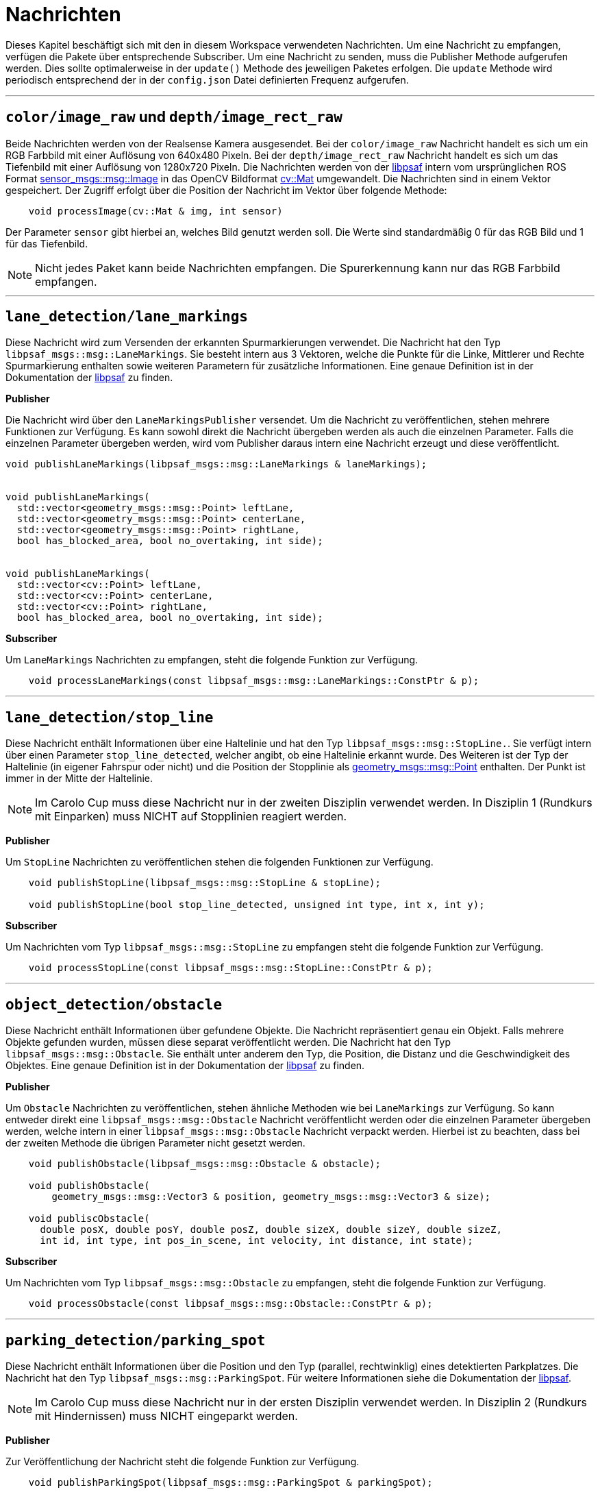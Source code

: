 = Nachrichten
:toclevels: 1

Dieses Kapitel beschäftigt sich mit den in diesem Workspace verwendeten Nachrichten. Um eine Nachricht zu empfangen, verfügen die Pakete über entsprechende Subscriber. Um eine Nachricht zu senden, muss die Publisher Methode aufgerufen werden. Dies sollte optimalerweise in der `update()` Methode des jeweiligen Paketes erfolgen. Die `update` Methode wird periodisch entsprechend der in der `config.json` Datei definierten Frequenz aufgerufen.

'''

== `color/image_raw` und `depth/image_rect_raw`

Beide Nachrichten werden von der Realsense Kamera ausgesendet. Bei der `color/image_raw` Nachricht handelt es sich um ein RGB Farbbild mit einer Auflösung von 640x480 Pixeln. Bei der `depth/image_rect_raw` Nachricht handelt es sich um das Tiefenbild mit einer Auflösung von 1280x720 Pixeln.
Die Nachrichten werden von der https://git-ce.rwth-aachen.de/af/library[libpsaf] intern vom ursprünglichen ROS Format http://docs.ros.org/en/noetic/api/sensor_msgs/html/msg/Image.html[sensor_msgs::msg::Image] in das OpenCV Bildformat https://docs.opencv.org/4.5.5/d3/d63/classcv_1_1Mat.html[cv::Mat] umgewandelt. Die Nachrichten sind in einem Vektor gespeichert. Der Zugriff erfolgt über die Position der Nachricht im Vektor über folgende Methode:

[source,cpp]
----

    void processImage(cv::Mat & img, int sensor)

----

Der Parameter `sensor` gibt hierbei an, welches Bild genutzt werden soll. Die Werte sind standardmäßig 0 für das RGB Bild und 1 für das Tiefenbild.

[NOTE]
Nicht jedes Paket kann beide Nachrichten empfangen. Die Spurerkennung kann nur das RGB Farbbild empfangen.

'''

== `lane_detection/lane_markings`

Diese Nachricht wird zum Versenden der erkannten Spurmarkierungen verwendet. Die Nachricht hat den Typ `libpsaf_msgs::msg::LaneMarkings`. Sie besteht intern aus 3 Vektoren, welche die Punkte für die Linke, Mittlerer und Rechte Spurmarkierung enthalten sowie weiteren Parametern für zusätzliche Informationen. Eine genaue Definition ist in der Dokumentation der https://git-ce.rwth-aachen.de/af/library[libpsaf] zu finden.

*Publisher*

Die Nachricht wird über den `LaneMarkingsPublisher` versendet. Um die Nachricht zu veröffentlichen, stehen mehrere Funktionen zur Verfügung. Es kann sowohl direkt die Nachricht übergeben werden als auch die einzelnen Parameter. Falls die einzelnen Parameter übergeben werden, wird vom Publisher daraus intern eine Nachricht erzeugt und diese veröffentlicht.

[source,cpp]
----

void publishLaneMarkings(libpsaf_msgs::msg::LaneMarkings & laneMarkings);


void publishLaneMarkings(
  std::vector<geometry_msgs::msg::Point> leftLane,
  std::vector<geometry_msgs::msg::Point> centerLane,
  std::vector<geometry_msgs::msg::Point> rightLane,
  bool has_blocked_area, bool no_overtaking, int side);


void publishLaneMarkings(
  std::vector<cv::Point> leftLane,
  std::vector<cv::Point> centerLane,
  std::vector<cv::Point> rightLane,
  bool has_blocked_area, bool no_overtaking, int side);
----

*Subscriber*

Um `LaneMarkings` Nachrichten zu empfangen, steht die folgende Funktion zur Verfügung.

[source,cpp]
----

    void processLaneMarkings(const libpsaf_msgs::msg::LaneMarkings::ConstPtr & p);

----

'''
== `lane_detection/stop_line`

Diese Nachricht enthält Informationen über eine Haltelinie und hat den Typ `libpsaf_msgs::msg::StopLine.`.
Sie verfügt intern über einen Parameter `stop_line_detected`, welcher angibt, ob eine Haltelinie erkannt wurde. Des Weiteren ist der Typ der Haltelinie (in eigener Fahrspur oder nicht) und die Position der Stopplinie als  http://docs.ros.org/en/noetic/api/geometry_msgs/html/msg/Point.html[geometry_msgs::msg::Point] enthalten. Der Punkt ist immer in der Mitte der Haltelinie.

[NOTE]
Im Carolo Cup muss diese Nachricht nur in der zweiten Disziplin verwendet werden. In Disziplin 1 (Rundkurs mit Einparken) muss NICHT auf Stopplinien reagiert werden.

**Publisher**

Um `StopLine` Nachrichten zu veröffentlichen stehen die folgenden Funktionen zur Verfügung.

[source,cpp]
----

    void publishStopLine(libpsaf_msgs::msg::StopLine & stopLine);

    void publishStopLine(bool stop_line_detected, unsigned int type, int x, int y);

----

**Subscriber**

Um Nachrichten vom Typ `libpsaf_msgs::msg::StopLine` zu empfangen steht die folgende Funktion zur Verfügung.

[source,cpp]
----

    void processStopLine(const libpsaf_msgs::msg::StopLine::ConstPtr & p);

----

'''
== `object_detection/obstacle`

Diese Nachricht enthält Informationen über gefundene Objekte. Die Nachricht repräsentiert genau ein Objekt. Falls mehrere Objekte gefunden wurden, müssen diese separat veröffentlicht werden. Die Nachricht hat den Typ ``libpsaf_msgs::msg::Obstacle``. Sie enthält unter anderem den Typ, die Position, die Distanz und die Geschwindigkeit des Objektes. Eine genaue Definition ist in der Dokumentation der https://git-ce.rwth-aachen.de/af/library[libpsaf] zu finden.

**Publisher**

Um `Obstacle` Nachrichten zu veröffentlichen, stehen ähnliche Methoden wie bei `LaneMarkings` zur Verfügung. So kann entweder direkt eine ``libpsaf_msgs::msg::Obstacle`` Nachricht veröffentlicht werden oder die einzelnen Parameter übergeben werden, welche intern in einer ``libpsaf_msgs::msg::Obstacle`` Nachricht verpackt werden. Hierbei ist zu beachten, dass bei der zweiten Methode die übrigen Parameter nicht gesetzt werden.

[source,cpp]
----

    void publishObstacle(libpsaf_msgs::msg::Obstacle & obstacle);

    void publishObstacle(
        geometry_msgs::msg::Vector3 & position, geometry_msgs::msg::Vector3 & size);

    void publiscObstacle(
      double posX, double posY, double posZ, double sizeX, double sizeY, double sizeZ,
      int id, int type, int pos_in_scene, int velocity, int distance, int state);

----

**Subscriber**

Um Nachrichten vom Typ ``libpsaf_msgs::msg::Obstacle`` zu empfangen, steht die folgende Funktion zur Verfügung.

[source,cpp]
----

    void processObstacle(const libpsaf_msgs::msg::Obstacle::ConstPtr & p);

----

'''

== `parking_detection/parking_spot`

Diese Nachricht enthält Informationen über die Position und den Typ (parallel, rechtwinklig) eines detektierten Parkplatzes. Die Nachricht hat den Typ ``libpsaf_msgs::msg::ParkingSpot``. Für weitere Informationen siehe die Dokumentation der https://git-ce.rwth-aachen.de/af/library[libpsaf].

[NOTE]
Im Carolo Cup muss diese Nachricht nur in der ersten Disziplin verwendet werden. In Disziplin 2 (Rundkurs mit Hindernissen) muss NICHT eingeparkt werden.

**Publisher**

Zur Veröffentlichung der Nachricht steht die folgende Funktion zur Verfügung.

[source,cpp]
----
    void publishParkingSpot(libpsaf_msgs::msg::ParkingSpot & parkingSpot);

    void publishParkingSpot(
  unsigned int type, geometry_msgs::msg::Point position);

----


**Subscriber**

Um Nachrichten vom Typ ``libpsaf_msgs::msg::ParkingSpot`` zu empfangen, steht die folgende Funktion zur Verfügung.


[source,cpp]
----

    void processParkingSpot(const libpsaf_msgs::msg::ParkingSpot::ConstPtr & p);

----

'''
== `sign_detection/sign`

Diese Nachricht enthält Informationen über ein erkanntes Schild. Sie ist vom Typ ``libpsaf_msgs::msg::Sign``. Für weitere Informationen siehe die Dokumentation der https://git-ce.rwth-aachen.de/af/library[libpsaf].

[NOTE]
Im Carolo Cup muss nur im MasterCup auf Schilder reagiert werden. Im BasisCup sind keine Verkehrszeichen vorhanden.

Die `Sign` Nachricht enthält Informationen über die Position des Schildes sowie den Typ.

**Publisher**

Es stehen drei Methoden zur Verfügung, um die `Sign` Nachricht zu veröffentlichen. Falls nicht direkt die `libpsaf_msgs::msg::Sign` Nachricht verwendet werden soll, können die Parameter übergeben werden. Der Publisher baut die `libpsaf_msgs::msg::Sign` Nachricht dann aus den Parametern auf.

[source,cpp]
----

    void publishSign(libpsaf_msgs::msg::Sign & sign);

    void publishSign(
      geometry_msgs::msg::Point position, int type);

    void publishSign(double x, double y, double z, int type);

----

**Subscriber**

Die Callbackmethode um `Sign` Nachrichten zu empfangen, lautet:

[source,cpp]
----

    void processSign(const libpsaf_msgs::msg::Sign::ConstPtr & sign);

----

'''
== `state_machine/state`

Die `State` Nachricht enthält Informationen über den aktuellen Zustand der xref:_state_machinestate[StateMachine]. Die Nachricht ist als `enum` kodiert. Der Zustand sollte genutzt werden, um bestimmte Funktionen innerhalb der anderen Pakete zu aktivieren oder zu deaktivieren. Beispielsweise sollte die `ParkingSpotDetection` nur aktiv sein, wenn der Zustandsautomat im Zustand `PR_SEARCH` ist.

*Publisher*

Der Publisher kommt nur in der `StateMachine` zum Einsatz. Die Methode lautet:

[source,cpp]
----

    void publishState(int state);

----

**Subscriber**

Alle anderen Pakete besitzen einen Subscriber für die `State` Nachricht. Die Callback Methode lautet:

[source,cpp]
----

    void updateState(const std_msgs::msg::Int64::ConstPtr & p);

----

'''
== `status/status_info`

Die StatusInfo Nachricht wird genutzt, um die `StateMachine` über bestimmte Ereignisse, beispielsweise das Überfahren der Startlinie, zu informieren. Die `StateMachine` löst, sofern es der aktuelle Zustand zulässt, einen Zustandswechsel aus. Hierfür besitzt die StateMachine Transition Guards, sodass unpassende StatusInfos (bspw. der Wunsch einen Parkplatz zu suchen während man an einer Haltelinie steht) ignoriert werden. Optimalerweise sollten die anderen Pakete jedoch so implementiert sein, dass falsche StatusInfos erst gar nicht veröffentlicht werden. Die Nachricht hat den Typ 'libpsaf_msgs::msg::StatusInfo'. Für weitere Informationen siehe die Dokumentation der https://git-ce.rwth-aachen.de/af/library[libpsaf].

**Publisher**

Der Publisher für die *StatusInfo* lautet:

[source,cpp]
----

    void StatusInfoPublisher::publishStatus(libpsaf_msgs::msg::StatusInfo msg);

----

**Subscriber**

Die Callbackmethode für die *StatusInfo* lautet:

[source,cpp]
----

    void processStatus(libpsaf_msgs::msg::StatusInfo::SharedPtr status)

----

Aufgrund der Wichtigkeit der StatusInfos sind die möglichen StatusInfos nachfolgend aufgelistet:

[source,idl]
----

# Status Codes
uint8 STARTBOX_OPEN = 0                 # Detected opening of the start boxST
uint8 UPHILL_START = 1                  # Beginn of uphill driving
uint8 DOWNHILL_START = 2                # Beginn of Downhill driving  = end of uphill
uint8 DOWNHILL_END = 3                  # end of downhill driving
uint8 STOP_LINE_APPROACH = 4            # Stop-line detected
uint8 STOP_LINE_REACHED = 5             # Stop_line reached
uint8 CONTINUE_NO_OBJECT = 6            # Resume drive after wait time, no object
uint8 WAIT_FOR_OBJECT =  7              # Wait for Object at Intersection
uint8 OBJECT_DETECTED = 8               # Object detected
uint8 PARKING_INTENT = 9                # Parking intent = Startline detected
uint8 PARKING_TIMEOUT = 10              # No parking spot found
uint8 PARALLEL_FOUND = 11               # Parallel Parking Spot found
uint8 PERPENDICULAR_FOUND = 12          # Perpendicular parking spot found
uint8 PARKING_FINISHED  = 13            # Successfully parked in the spot
uint8 PARKING_FAILED  = 14              # Parking failed
uint8 PARK_TIME_REACHED = 15            # Parked, wait for time to pass
uint8 BACK_ON_LANE = 16                 # Returned to lane
uint8 STATIC_OBSTACLE = 17              # Static obstacle detected in front of car
uint8 DYNAMIC_OBSTACLE = 18             # Dynamic obstacle in lane detected
uint8 OVERTAKE_POSSIBLE = 19            # Overtaking possibility detected
uint8 PASSED_OBSTACLE = 20              # Obstacle has been passed
uint8 OVERTAKE_FINISHED = 21            # Returned to correct lane
uint8 OVERTAKE_ABORT = 22               # Abort Overtaking attempt
uint8 MANUAL_MODE_ENTER = 23            # Enter Manual Mode
uint8 MANUAL_MODE_EXIT = 24             # Exit Manual Mode
uint8 WATCHDOG_TIMEOUT = 25             # Timeout issued by the watchdog

----

'''
== `trajectory/trajectory`

Diese Nachricht enthält Informationen über die aktuelle Trajektorie. Sie ist vom Typ 'libpsaf_msgs::msg::Trajectory'. Für weitere Informationen siehe die Dokumentation der https://git-ce.rwth-aachen.de/af/library[libpsaf]. Die Trajectory Nachricht selbst enthält die Punkte der Trajektorie, die das Auto abzufahren hat.

**Publisher**

Die Publisher Methoden für die ``Trajectory`` Nachricht lautet:

[source,cpp]
----

    void publishTrajectory(libpsaf_msgs::msg::Trajectory & trajectory);

    void publishTrajectory(std::vector<geometry_msgs::msg::Point> points)

----

**Subscriber**

Die Callbackmethode für die ``Trajectory`` lautet:

[source,cpp]
----

    void processTrajectory(libpsaf_msgs::msg::Trajectory::SharedPtr p);

----

'''
== `watchdog/error_message`

Die Watchdog Message wird genutzt, um die StateMachine über Fehler im System zu informieren. Sie hat den Typ `libpsaf_msgs::msg::Error`. Hierbei wird zwischen 3 Levels unterschieden:

. FINE = 0 : Alles in Ordnung
. WARNING = 1 : Warnung bei nicht kritischem Fehler
. ERROR = 2 : Fehler im System, beispielsweise ein Ausfall der Kamera

**Publisher**

Die Publisher Methode für die ``watchdog/error_message`` Nachricht lautet:

[source,cpp]
----

    void publishErrorMessage(libpsaf_msgs::msg::Error & errorMessage);

    void publishErrorMessage(int type, std::string info_text);
----

'''
== `*uc_bridge Nachrichten*`

Die nachfolgenden Nachrichten stehen alle in Verbindung mit der UC Bridge. Hierbei handelt es sich um Nachrichten, die Messwerte der Sensoren beinhalten oder Steuerungsbefehle für das Fahrzeug. Diese Art der Nachrichten hat im Workspace entweder nur einen Publisher(falls die Nachricht von der `uc_bridge` empfangen wird) oder nur einen Subscriber(falls die Nachricht von der `uc_bridge` gesendet wird). Mehr Informationen über die UC Bridge können https://git-ce.rwth-aachen.de/af/psaf_ucbridge[hier] gefunden werden.

'''
`uc_bridge/button`

Die Button-Nachricht wird von der uc_bridge ausgesendet. Der Default-Wert ist -1. Sobald ein Knopf gedrückt wird, wird der Wert auf den Button-Code gesetzt und bleibt auf diesem Wert, auch wenn der Knopf nicht mehr gedrückt wird. Über den Wert des Knopfes wird die Disziplin ausgewählt.

[NOTE]
Beim PSAF 1 Auto sind keine Knöpfe vorhanden. Der Knopfdruck muss entsprechend simuliert werden. Beispielsweise durch manuelles Publishen auf dem Topic. Ohne Knopfdruck wird die StateMachine den Zustand `STARTBOX` nicht verlassen.

*Subscriber*

Die Subscriber Methode für die ``uc_bridge/button`` Nachricht lautet:

[source,cpp]
----

    void processButton(std_msgs::msg::Int8::SharedPtr p);

----

'''
`uc_bridge/get_speed`

Diese Nachricht enthält die vom Fahrzeug gemessene Geschwindigkeit in cm/s. Beim PSAF 1 Auto wird die Geschwindigkeit über einen Hallsensor am linken hinteren Rad gemessen, beim PSAF 2 Fahrzeug wird die Geschwindigkeit über einen Inkrementalgeber an der Kardanwelle gemessen.

*Subscriber*

Die Subscriber Methode für die ``uc_bridge/get_speed`` Nachricht lautet:

[source,cpp]
----

    void updateSpeed(std_msgs::msg::Int16::SharedPtr p);

----

'''

`uc_bridge/get_steering`

Diese Nachricht enthält den vom Fahrzeug gemessenen Lenkwinkel in 1/10 Grad.

[NOTE]
Die Fahrzeuge sind derzeit nicht in der Lage den Lenkwinkel zu messen. Deswegen wird stattdessen der angefragte Lenkwinkel zurückgesendet.

*Subscriber*

Die Subscriber Methode für die ``uc_bridge/get_steering`` Nachricht lautet:

[source,cpp]
----

    void updateSteering(std_msgs::msg::Int16::SharedPtr p);

----

'''

`uc_bridge/light`

Diese Nachricht wird genutzt, um die Lichter am PSAF 2 Auto zu steuern. Beispielsweise können so die Bremslichter, Blinker und Warnblinker an- und ausgeschaltet werden. Beim PSAF 1 Auto wird diese Nachricht ignoriert, da das Fahrzeug keine Lichter hat. Eine ausführliche Dokumentation inkl. der Zuweisung der Lichter kann in der Dokumentation der https://git-ce.rwth-aachen.de/af/library[libpsaf] gefunden werden.

*Publisher*

Die Publisher Methode für die ``uc_bridge/light`` Nachricht lautet:

[source,cpp]
----

    void publishLight(int light)

    void publishLight(std_msgs::msg::Int8 light)
----

'''

`uc_bridge/manual_signals`

Diese Nachricht wird von der uc_bridge gesendet, wenn das Fahrzeug in manuellen Modus ist. Manuelles Fahren erfolgt durch eine Fernsteuerung und wird nur vom PSAF 2 Auto unterstützt.

*Subscriber*

Die Subscriber Methode für die ``uc_bridge/manual_signals`` Nachricht lautet:

[source,cpp]
----

    void processManualSignals(std_msgs::msg::UInt8::SharedPtr p);
----

'''
`uc_bridge/set_motor_level`

Diese Nachricht ist ein Sonderfall. Beim Erzeugen des Publishers wird der erste Teil des Topic-Namen `set_motor_level` angegeben. Der Publisher baut aus diesem die beiden Topics `uc_bridge/set_motor_level_forward` und `uc_bridge/set_motor_level_backward` auf. DIe Publisher Methode erwartet Geschwindigkeiten zwischen  -200 und 200 cm/s. Intern wird diese Geschwindigkeit in das Motorlevel umgerechnet und je nach Fahrtrichtung auf dem entsprechenden Topic gesendet.

*Publisher*

Die Publisher Methode für die ``uc_bridge/set_motor_level`` Nachricht lauten:

[source,cpp]
----

    void publishSpeed(int speed)

----

'''
`uc_bridge/set_steering`

Diese Nachricht wird genutzt, um den Lenkwinkel des Fahrzeugs zu setzen. Hierbei können die Werte entweder als 1/10 Grad oder als 1/100 rad angegeben werden. Eine entsprechende Flag in der Methode gibt an, in welchem Format die Werte übergeben werden. Die Umrechnung auf einen Lenkwinkel erfolgt in der `uc_bridge`. Es ist zu beachten, dass das PSAF 1 einen maximalen Lenkwinkel von -30 bis 30 Grad hat, das PSAF 2 einen maximalen Lenkwinkel von - 45 bis 45 Grad. Negative Werte bewirken ein Lenkausschlag in Fahrrichtung rechts.

*Publisher*

Die Publisher Methode für die ``uc_bridge/set_steering`` Nachricht lautet:

[source,cpp]
----

    void publishSteering(int value, bool rad)
----

'''
`uc_bridge/us_<pos>`

Diese Nachricht wird genutzt, um die Messwerte der Ultraschallsensoren zu empfangen. Der Zusatz `<pos>` gibt an, wo sich der Sensor am Fahrzeug befindet. DIe Messwerte liegen in cm vor.

Mögliche Position am PSAF 1 Auto sind:

- us_front_center
- us_mid_right
- us_mid_left

Beim PSAF 2 Auto sind zusätzlich die folgenden Sensoren verfügbar:

 - us_front_left
 - us_front_right
 - us_rear_left
 - us_rear_right
 - us_rear_center

*Subscriber*

Die Subscriber Methode für die ``uc_bridge/us_<pos>`` ist nachfolgend aufgeführt. `int sensor` gibt hierbei die Position des Topics im Topic Vector an. Die Definition hiervon ist im Paket `psaf_configuration` enthalten.

[source,cpp]
----

    void updateSensorValue(sensor_msgs::msg::Range::SharedPtr p, int sensor)
----